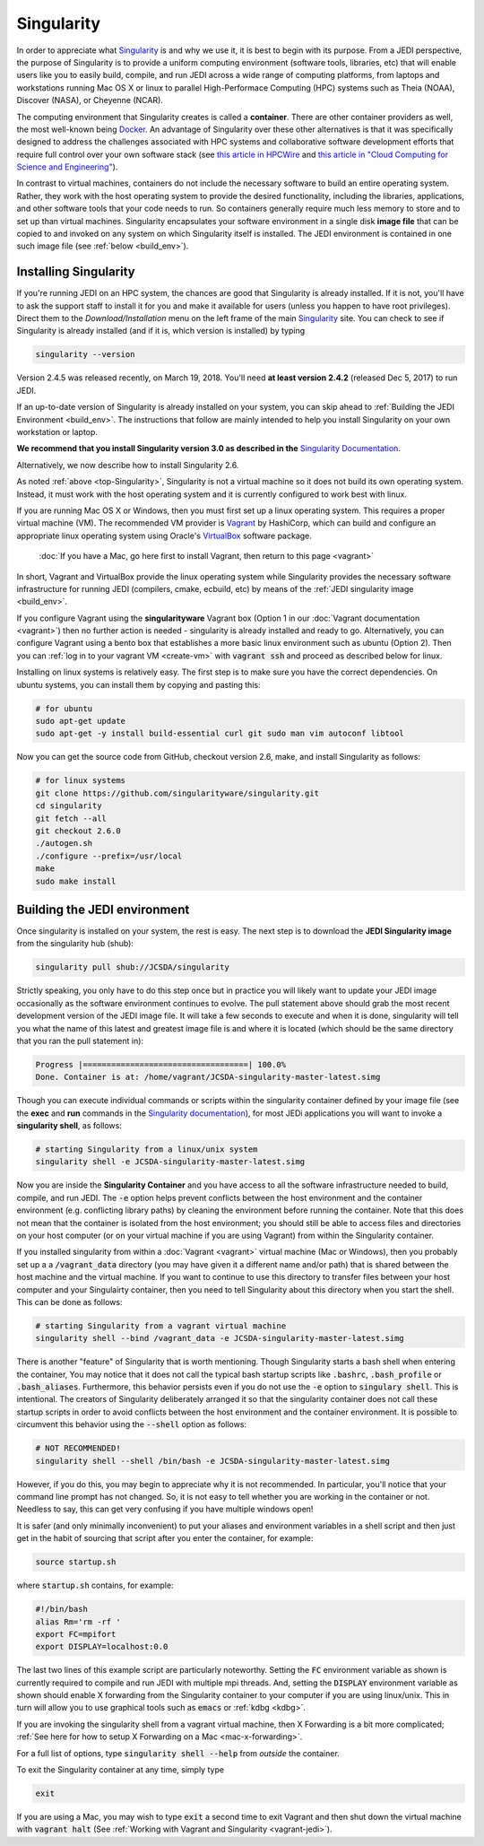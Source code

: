 .. _top-Singularity:

Singularity
=======================

In order to appreciate what `Singularity <https://www.sylabs.io/docs/>`_ is and why we use it, it is best to begin with its purpose.  From a JEDI perspective, the purpose of Singularity is to provide a uniform computing environment (software tools, libraries, etc) that will enable users like you to easily build, compile, and run JEDI across a wide range of computing platforms, from laptops and workstations running Mac OS X or linux to parallel High-Performace Computing (HPC) systems such as Theia (NOAA), Discover (NASA), or Cheyenne (NCAR).

The computing environment that Singularity creates is called a **container**.  There are other container providers as well, the most well-known being `Docker <https://www.docker.com/>`_.  An advantage of Singularity over these other alternatives is that it was specifically designed to address the challenges associated with HPC systems and collaborative software development efforts that require full control over your own software stack (see `this article in HPCWire <https://www.hpcwire.com/2018/02/08/startup-brings-hpc-containers-enterprise/>`_ and `this article in "Cloud Computing for Science and Engineering" <https://cloud4scieng.org/singularity-a-container-system-for-hpc-applications/>`_).

In contrast to virtual machines, containers do not include the necessary software to build an entire operating system.  Rather, they work with the host operating system to provide the desired functionality, including the libraries, applications, and other software tools that your code needs to run.  So containers generally require much less memory to store and to set up than virtual machines.  Singularity encapsulates your software environment in a single disk **image file** that can be copied to and invoked on any system on which Singularity itself is installed.  The JEDI environment is contained in one such image file (see :ref:`below <build_env>`).

.. _Singularity-install:

Installing Singularity
----------------------

If you're running JEDI on an HPC system, the chances are good that Singularity is already installed.  If it is not, you'll have to ask the support staff to install it for you and make it available for users (unless you happen to have root privileges).   Direct them to the *Download/Installation* menu on the left frame of the main `Singularity <https://www.sylabs.io/docs/>`_ site.  You can check to see if Singularity is already installed (and if it is, which version is installed) by typing

.. code:: bash

  singularity --version

Version 2.4.5 was released recently, on March 19, 2018.  You'll need **at least version 2.4.2** (released Dec 5, 2017) to run JEDI.

If an up-to-date version of Singularity is already installed on your system, you can skip ahead to :ref:`Building the JEDI Environment <build_env>`.  The instructions that follow are mainly intended to help you install Singularity on your own workstation or laptop.

**We recommend that you install Singularity version 3.0 as described in the** `Singularity Documentation <https://www.sylabs.io/guides/3.0/user-guide/quick_start.html#quick-installation-steps>`_.

Alternatively, we now describe how to install Singularity 2.6.

As noted :ref:`above <top-Singularity>`, Singularity is not a virtual machine so it does not build its own operating system.  Instead, it must work with the host operating system and it is currently configured to work best with linux.

If you are running Mac OS X or Windows, then you must first set up a linux operating system.  This requires a proper virtual machine (VM).  The recommended VM provider is `Vagrant <https://www.vagrantup.com/intro/index.html>`_ by HashiCorp, which can build and configure an appropriate linux operating system using Oracle's `VirtualBox <https://www.virtualbox.org/>`_ software package.

  :doc:`If you have a Mac, go here first to install Vagrant, then return to this page <vagrant>`

In short, Vagrant and VirtualBox provide the linux operating system while Singularity provides the necessary software infrastructure for running JEDI (compilers, cmake, ecbuild, etc) by means of the :ref:`JEDI singularity image <build_env>`.

If you configure Vagrant using the **singularityware** Vagrant box (Option 1 in our :doc:`Vagrant documentation <vagrant>`) then no further action is needed - singularity is already installed and ready to go.  Alternatively, you can configure Vagrant using a bento box that establishes a more basic linux environment such as ubuntu (Option 2).  Then you can :ref:`log in to your vagrant VM <create-vm>` with :code:`vagrant ssh` and proceed as described below for linux.  

Installing on linux systems is relatively easy.  The first step is to make sure you have the correct dependencies.  On ubuntu systems, you can install them by copying and pasting this:

.. code:: bash

    # for ubuntu
    sudo apt-get update
    sudo apt-get -y install build-essential curl git sudo man vim autoconf libtool

Now you can get the source code from GitHub, checkout version 2.6, make, and install Singularity as follows:

.. code:: bash

    # for linux systems
    git clone https://github.com/singularityware/singularity.git
    cd singularity
    git fetch --all
    git checkout 2.6.0
    ./autogen.sh
    ./configure --prefix=/usr/local
    make
    sudo make install
    
.. _build_env:

Building the JEDI environment 
-------------------------------

Once singularity is installed on your system, the rest is easy.  The next step is to download the **JEDI Singularity image** from the singularity hub (shub):

.. code:: bash

   singularity pull shub://JCSDA/singularity

Strictly speaking, you only have to do this step once but in practice you will likely want to update your JEDI image occasionally as the software environment continues to evolve.  The pull statement above should grab the most recent development version of the JEDI image file.  It will take a few seconds to execute and when it is done, singularity will tell you what the name of this latest and greatest image file is and where it is located (which should be the same directory that you ran the pull statement in):

.. code:: bash

   Progress |===================================| 100.0% 
   Done. Container is at: /home/vagrant/JCSDA-singularity-master-latest.simg

Though you can execute individual commands or scripts within the singularity container defined by your image file (see the **exec** and **run** commands in the `Singularity documentation <https://www.sylabs.io/docs/>`_), for most JEDi applications you will want to invoke a **singularity shell**, as follows:

.. code:: bash

   # starting Singularity from a linux/unix system
   singularity shell -e JCSDA-singularity-master-latest.simg
   
Now you are inside the **Singularity Container** and you have access to all the software infrastructure needed to build, compile, and run JEDI.  The :code:`-e` option helps prevent conflicts between the host environment and the container environment (e.g. conflicting library paths) by cleaning the environment before running the container.  Note that this does not mean that the container is isolated from the host environment; you should still be able to access files and directories on your host computer (or on your virtual machine if you are using Vagrant) from within the Singularity container.

If you installed singularity from within a :doc:`Vagrant <vagrant>` virtual machine (Mac or Windows), then you probably set up a a :code:`/vagrant_data` directory (you may have given it a different name and/or path) that is shared between the host machine and the virtual machine.  If you want to continue to use this directory to transfer files between your host computer and your Singulairty container, then you need to tell Singularity about this directory when you start the shell.  This can be done as follows:

.. code:: bash

   # starting Singularity from a vagrant virtual machine	  
   singularity shell --bind /vagrant_data -e JCSDA-singularity-master-latest.simg
   
There is another "feature" of Singularity that is worth mentioning. Though Singularity starts a bash shell when entering the container, You may notice that it does not call the typical bash startup scripts like :code:`.bashrc`, :code:`.bash_profile` or :code:`.bash_aliases`.  Furthermore, this behavior persists even if you do not use the :code:`-e` option to :code:`singulary shell`.  This is intentional.  The creators of Singularity deliberately arranged it so that the singularity container does not call these startup scripts in order to avoid conflicts between the host environment and the container environment.   It is possible to circumvent this behavior using the :code:`--shell` option as follows:  

.. code:: bash

   # NOT RECOMMENDED!
   singularity shell --shell /bin/bash -e JCSDA-singularity-master-latest.simg

However, if you do this, you may begin to appreciate why it is not recommended.  In particular, you'll notice that your command line prompt has not changed.  So, it is not easy to tell whether you are working in the container or not.  Needless to say, this can get very confusing if you have multiple windows open!

.. _startup-script:

It is safer (and only minimally inconvenient) to put your aliases and environment variables in a shell script and then just get in the habit of sourcing that script after you enter the container, for example:

.. code:: bash

   source startup.sh

where :code:`startup.sh` contains, for example:

.. code:: bash

   #!/bin/bash
   alias Rm='rm -rf '
   export FC=mpifort
   export DISPLAY=localhost:0.0

The last two lines of this example script are particularly noteworthy.  Setting the :code:`FC` environment variable as shown is currently required to compile and run JEDI with multiple mpi threads.  And, setting the :code:`DISPLAY` environment variable as shown should enable X forwarding from the Singularity container to your computer if you are using linux/unix.  This in turn will allow you to use graphical tools such as :code:`emacs` or :ref:`kdbg <kdbg>`.

If you are invoking the singularity shell from a vagrant virtual machine, then X Forwarding is a bit more complicated; :ref:`See here for how to setup X Forwarding on a Mac <mac-x-forwarding>`.

For a full list of options, type :code:`singularity shell --help` from *outside* the container.

To exit the Singularity container at any time, simply type

.. code:: bash

   exit

If you are using a Mac, you may wish to type :code:`exit` a second time to exit Vagrant and then shut down the virtual machine with :code:`vagrant halt` (See :ref:`Working with Vagrant and Singularity <vagrant-jedi>`).
